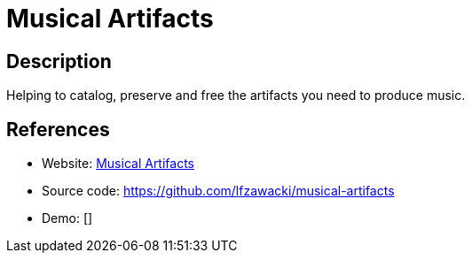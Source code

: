 = Musical Artifacts

:Name:          Musical Artifacts
:Language:      Musical Artifacts
:License:       MIT
:Topic:         Misc/Other
:Category:      
:Subcategory:   

// END-OF-HEADER. DO NOT MODIFY OR DELETE THIS LINE

== Description

Helping to catalog, preserve and free the artifacts you need to produce music.

== References

* Website: https://musical-artifacts.com/[Musical Artifacts]
* Source code: https://github.com/lfzawacki/musical-artifacts[https://github.com/lfzawacki/musical-artifacts]
* Demo: []
